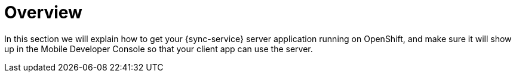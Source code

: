 = Overview

In this section we will explain how to get your {sync-service} server application running on OpenShift, and make sure it will show up in the Mobile Developer Console so that your client app can use the server.
